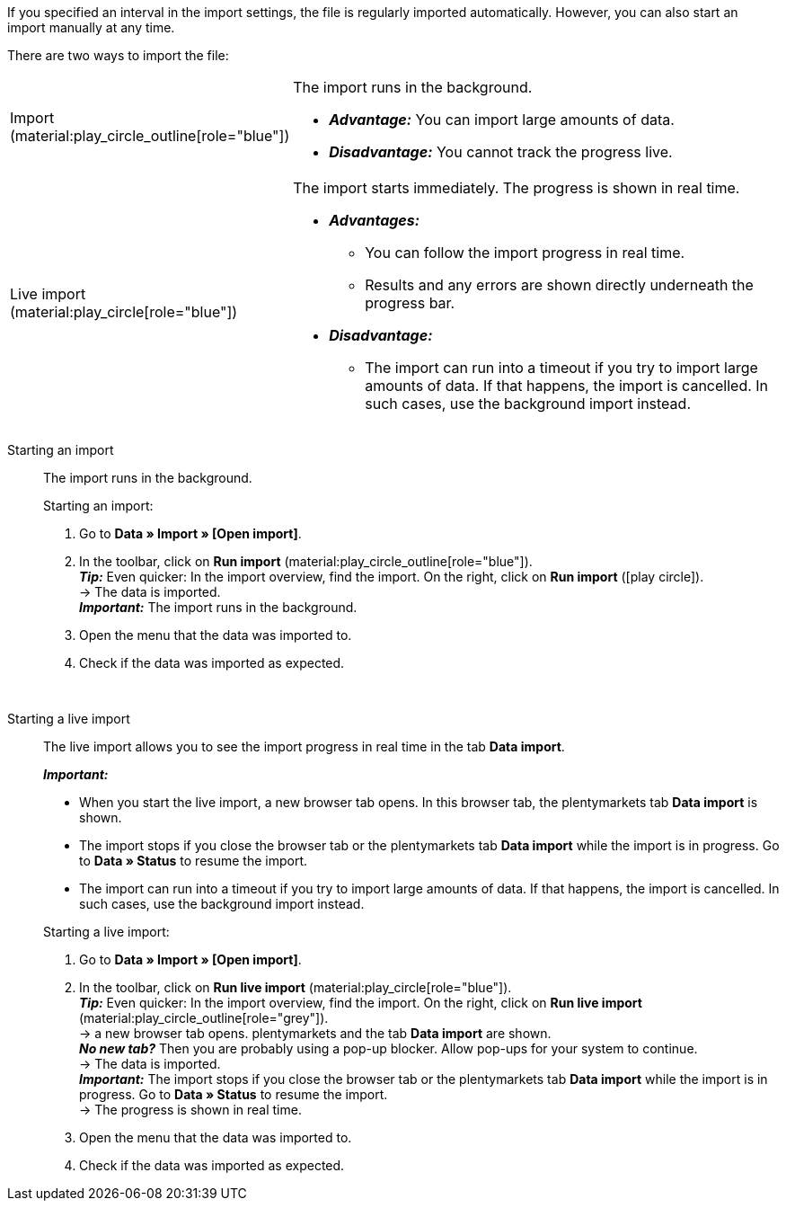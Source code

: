 :author: team-plenty-channel

If you specified an interval in the import settings, the file is regularly imported automatically. However, you can also start an import manually at any time.

//tag::single-import[]
There are two ways to import the file:

[cols="1,3a"]
|===
| Import (material:play_circle_outline[role="blue"])
| The import runs in the background.

* *_Advantage:_* You can import large amounts of data. +
* *_Disadvantage:_* You cannot track the progress live.

| Live import (material:play_circle[role="blue"])
| The import starts immediately. The progress is shown in real time.

* *_Advantages:_*
  ** You can follow the import progress in real time.
  ** Results and any errors are shown directly underneath the progress bar.
* *_Disadvantage:_*
  ** The import can run into a timeout if you try to import large amounts of data. If that happens, the import is cancelled. In such cases, use the background import instead.

|===

[tabs]
====
Starting an import::
+
--

//tag::async-import[]
The import runs in the background.

[.instruction]
Starting an import:

. Go to *Data » Import » [Open import]*.
. In the toolbar, click on *Run import* (material:play_circle_outline[role="blue"]). +
*_Tip:_* Even quicker: In the import overview, find the import. On the right, click on *Run import* (icon:play-circle[role="grey"]). +
→ The data is imported. +
*_Important:_* The import runs in the background.
. Open the menu that the data was imported to.
. Check if the data was imported as expected.

//end::async-import[]

--
 
Starting a live import::
+
--

//tag::live-import[]
The live import allows you to see the import progress in real time in the tab *Data import*.

*_Important:_*

* When you start the live import, a new browser tab opens. In this browser tab, the plentymarkets tab *Data import* is shown.
* The import stops if you close the browser tab or the plentymarkets tab *Data import* while the import is in progress. Go to *Data » Status* to resume the import.
* The import can run into a timeout if you try to import large amounts of data. If that happens, the import is cancelled. In such cases, use the background import instead.

[.instruction]
Starting a live import:

. Go to *Data » Import » [Open import]*.
. In the toolbar, click on *Run live import* (material:play_circle[role="blue"]). +
*_Tip:_* Even quicker: In the import overview, find the import. On the right, click on *Run live import* (material:play_circle_outline[role="grey"]). +
→ a new browser tab opens. plentymarkets and the tab *Data import* are shown. +
*_No new tab?_* Then you are probably using a pop-up blocker. Allow pop-ups for your system to continue. +
→ The data is imported. +
*_Important:_* The import stops if you close the browser tab or the plentymarkets tab *Data import* while the import is in progress. Go to *Data » Status* to resume the import. +
→ The progress is shown in real time. +
. Open the menu that the data was imported to.
. Check if the data was imported as expected.
//end::live-import[]
--
====
//end::single-import[]
